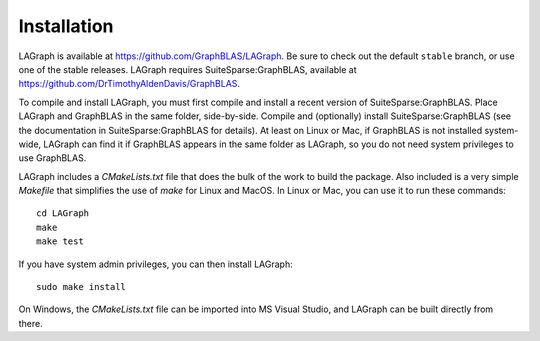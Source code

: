 Installation
============

LAGraph is available at `<https://github.com/GraphBLAS/LAGraph>`_.  Be sure to
check out the default ``stable`` branch, or use one of the stable releases.
LAGraph requires SuiteSparse:GraphBLAS, available at
`<https://github.com/DrTimothyAldenDavis/GraphBLAS>`_.

To compile and install LAGraph, you must first compile and install a recent
version of SuiteSparse:GraphBLAS.  Place LAGraph and GraphBLAS in the same
folder, side-by-side.  Compile and (optionally) install SuiteSparse:GraphBLAS
(see the documentation in SuiteSparse:GraphBLAS for details).  At least on
Linux or Mac, if GraphBLAS is not installed system-wide, LAGraph can find it if
GraphBLAS appears in the same folder as LAGraph, so you do not need system
privileges to use GraphBLAS.

LAGraph includes a `CMakeLists.txt` file that does the bulk of the work to
build the package.  Also included is a very simple `Makefile` that simplifies
the use of `make` for Linux and MacOS.  In Linux or Mac, you can use it to run
these commands::

    cd LAGraph
    make
    make test

If you have system admin privileges, you can then install LAGraph::

    sudo make install

On Windows, the `CMakeLists.txt` file can be imported into MS Visual Studio,
and LAGraph can be built directly from there.

